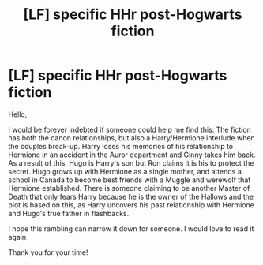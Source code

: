 #+TITLE: [LF] specific HHr post-Hogwarts fiction

* [LF] specific HHr post-Hogwarts fiction
:PROPERTIES:
:Author: akathormolecules
:Score: 4
:DateUnix: 1498366105.0
:DateShort: 2017-Jun-25
:FlairText: Request
:END:
Hello,

I would be forever indebted if someone could help me find this: The fiction has both the canon relationships, but also a Harry/Hermione interlude when the couples break-up. Harry loses his memories of his relationship to Hermione in an accident in the Auror department and Ginny takes him back. As a result of this, Hugo is Harry's son but Ron claims it is his to protect the secret. Hugo grows up with Hermione as a single mother, and attends a school in Canada to become best friends with a Muggle and werewolf that Hermione established. There is someone claiming to be another Master of Death that only fears Harry because he is the owner of the Hallows and the plot is based on this, as Harry uncovers his past relationship with Hermione and Hugo's true father in flashbacks.

I hope this rambling can narrow it down for someone. I would love to read it again

Thank you for your time!

